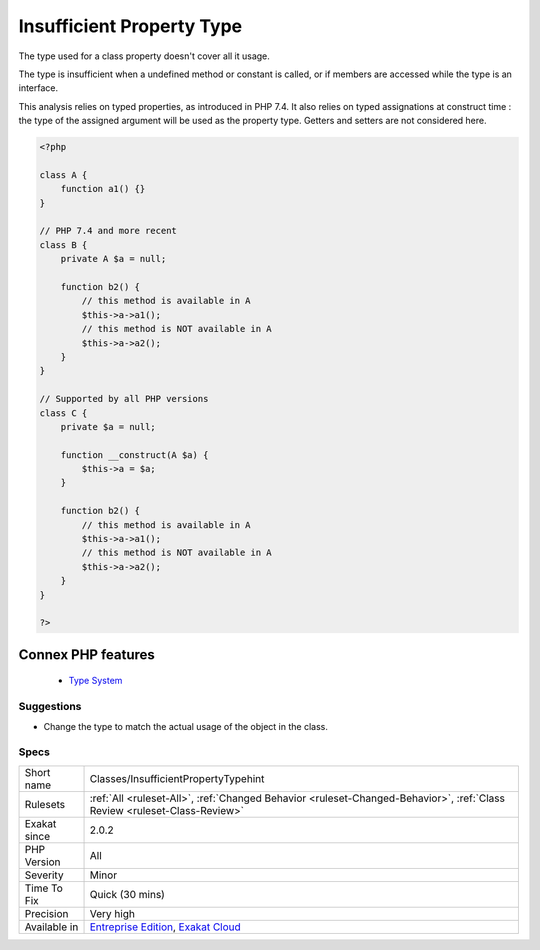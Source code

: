 .. _classes-insufficientpropertytypehint:


.. _insufficient-property-type:

Insufficient Property Type
++++++++++++++++++++++++++

.. meta::
	:description:
		Insufficient Property Type: The type used for a class property doesn't cover all it usage.
	:twitter:card: summary_large_image
	:twitter:site: @exakat
	:twitter:title: Insufficient Property Type
	:twitter:description: Insufficient Property Type: The type used for a class property doesn't cover all it usage
	:twitter:creator: @exakat
	:twitter:image:src: https://www.exakat.io/wp-content/uploads/2020/06/logo-exakat.png
	:og:image: https://www.exakat.io/wp-content/uploads/2020/06/logo-exakat.png
	:og:title: Insufficient Property Type
	:og:type: article
	:og:description: The type used for a class property doesn't cover all it usage
	:og:url: https://exakat.readthedocs.io/en/latest/Reference/Rules/Insufficient Property Type.html
	:og:locale: en

.. raw:: html


	<script type="application/ld+json">{"@context":"https:\/\/schema.org","@graph":[{"@type":"WebPage","@id":"https:\/\/php-tips.readthedocs.io\/en\/latest\/Reference\/Rules\/Classes\/InsufficientPropertyTypehint.html","url":"https:\/\/php-tips.readthedocs.io\/en\/latest\/Reference\/Rules\/Classes\/InsufficientPropertyTypehint.html","name":"Insufficient Property Type","isPartOf":{"@id":"https:\/\/www.exakat.io\/"},"datePublished":"Wed, 05 Mar 2025 15:10:46 +0000","dateModified":"Wed, 05 Mar 2025 15:10:46 +0000","description":"The type used for a class property doesn't cover all it usage","inLanguage":"en-US","potentialAction":[{"@type":"ReadAction","target":["https:\/\/exakat.readthedocs.io\/en\/latest\/Insufficient Property Type.html"]}]},{"@type":"WebSite","@id":"https:\/\/www.exakat.io\/","url":"https:\/\/www.exakat.io\/","name":"Exakat","description":"Smart PHP static analysis","inLanguage":"en-US"}]}</script>

The type used for a class property doesn't cover all it usage.

The type is insufficient when a undefined method or constant is called, or if members are accessed while the type is an interface.

This analysis relies on typed properties, as introduced in PHP 7.4. It also relies on typed assignations at construct time : the type of the assigned argument will be used as the property type. Getters and setters are not considered here.

.. code-block:: php
   
   <?php
   
   class A {
       function a1() {}
   }
   
   // PHP 7.4 and more recent
   class B {
       private A $a = null;
       
       function b2() {
           // this method is available in A
           $this->a->a1();
           // this method is NOT available in A
           $this->a->a2();
       }
   }
   
   // Supported by all PHP versions
   class C {
       private $a = null;
   
       function __construct(A $a) {
           $this->a = $a;
       }
       
       function b2() {
           // this method is available in A
           $this->a->a1();
           // this method is NOT available in A
           $this->a->a2();
       }
   }
   
   ?>
Connex PHP features
-------------------

  + `Type System <https://php-dictionary.readthedocs.io/en/latest/dictionary/type.ini.html>`_


Suggestions
___________

* Change the type to match the actual usage of the object in the class. 




Specs
_____

+--------------+--------------------------------------------------------------------------------------------------------------------------+
| Short name   | Classes/InsufficientPropertyTypehint                                                                                     |
+--------------+--------------------------------------------------------------------------------------------------------------------------+
| Rulesets     | :ref:`All <ruleset-All>`, :ref:`Changed Behavior <ruleset-Changed-Behavior>`, :ref:`Class Review <ruleset-Class-Review>` |
+--------------+--------------------------------------------------------------------------------------------------------------------------+
| Exakat since | 2.0.2                                                                                                                    |
+--------------+--------------------------------------------------------------------------------------------------------------------------+
| PHP Version  | All                                                                                                                      |
+--------------+--------------------------------------------------------------------------------------------------------------------------+
| Severity     | Minor                                                                                                                    |
+--------------+--------------------------------------------------------------------------------------------------------------------------+
| Time To Fix  | Quick (30 mins)                                                                                                          |
+--------------+--------------------------------------------------------------------------------------------------------------------------+
| Precision    | Very high                                                                                                                |
+--------------+--------------------------------------------------------------------------------------------------------------------------+
| Available in | `Entreprise Edition <https://www.exakat.io/entreprise-edition>`_, `Exakat Cloud <https://www.exakat.io/exakat-cloud/>`_  |
+--------------+--------------------------------------------------------------------------------------------------------------------------+


